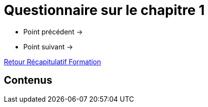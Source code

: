 = Questionnaire sur le chapitre 1

* Point précédent -> 
* Point suivant -> 

xref:Formation1/index.adoc[Retour Récapitulatif Formation]

== Contenus